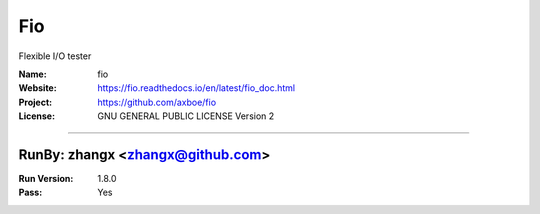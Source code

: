 ##########################
Fio
##########################

Flexible I/O tester

:Name: fio
:Website: https://fio.readthedocs.io/en/latest/fio_doc.html
:Project: https://github.com/axboe/fio
:License: GNU GENERAL PUBLIC LICENSE Version 2

-----------------------------------------------------------------------

.. We like to keep the above content stable. edit before thinking. You are free to add your run log below

RunBy: zhangx <zhangx@github.com>
====================================

:Run Version: 1.8.0
:Pass: Yes

